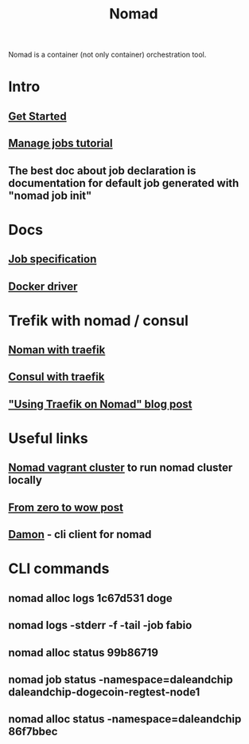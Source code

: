 :PROPERTIES:
:ID:       F4C7E8EF-DD90-466F-ABA5-C6D54509099A
:END:
#+title: Nomad
#+filetags: :braindump:

Nomad is a container (not only container) orchestration tool.

* Intro

** [[https://learn.hashicorp.com/collections/nomad/get-started][Get Started]]

** [[https://learn.hashicorp.com/collections/nomad/manage-jobs][Manage jobs tutorial]]

** The best doc about job declaration is documentation for default job generated with "nomad job init"

* Docs

** [[https://www.nomadproject.io/docs/job-specification][Job specification]]

** [[https://www.nomadproject.io/docs/drivers/docker][Docker driver]]

* Trefik with nomad / consul

** [[https://learn.hashicorp.com/tutorials/nomad/load-balancing-traefik][Noman with traefik]]

** [[https://doc.traefik.io/traefik/providers/consul-catalog/][Consul with traefik]]

** [[https://atodorov.me/2021/03/27/using-traefik-on-nomad/]["Using Traefik on Nomad" blog post]]

* Useful links

** [[https://github.com/efbar/hashicorp-labs][Nomad vagrant cluster]] to run nomad cluster locally

** [[https://medium.com/hashicorp-engineering/hashicorp-nomad-from-zero-to-wow-1615345aa539][From zero to wow post]]

** [[https://github.com/hashicorp/damon][Damon]] - cli client for nomad

* CLI commands

**  nomad alloc logs 1c67d531 doge

** nomad logs -stderr -f -tail -job fabio

** nomad alloc status 99b86719

** nomad job status -namespace=daleandchip  daleandchip-dogecoin-regtest-node1

** nomad alloc status -namespace=daleandchip 86f7bbec
